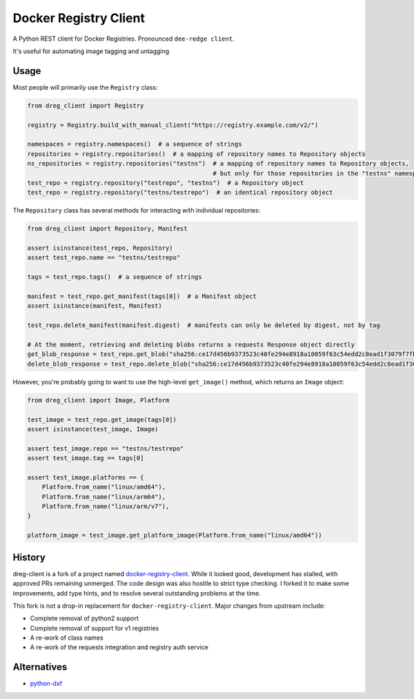 ======================
Docker Registry Client
======================

|ci| |pypi| |license|

A Python REST client for Docker Registries. Pronounced ``dee-redge client``.

It's useful for automating image tagging and untagging

.. |ci| image:: https://github.com/djmattyg007/dreg-client/workflows/CI/badge.svg?branch=main
   :target: https://github.com/djmattyg007/dreg-client/actions?query=branch%3Amain+workflow%3ACI
   :alt: Build status
.. |codecov| image:: https://codecov.io/gh/djmattyg007/dreg-client/branch/main/graph/badge.svg
   :target: https://codecov.io/gh/djmattyg007/dreg-client
   :alt: Code coverage
.. |pypi| image:: https://img.shields.io/pypi/v/dreg-client.svg
   :target: https://pypi.org/project/dreg-client
   :alt: Latest version released on PyPI
.. |license| image:: https://img.shields.io/pypi/l/dreg-client.svg
   :target: https://pypi.org/project/dreg-client
   :alt: Apache License 2.0

Usage
=====

Most people will primarily use the ``Registry`` class:

.. code-block:: python

    from dreg_client import Registry

    registry = Registry.build_with_manual_client("https://registry.example.com/v2/")

    namespaces = registry.namespaces()  # a sequence of strings
    repositories = registry.repositories()  # a mapping of repository names to Repository objects
    ns_repositories = registry.repositories("testns")  # a mapping of repository names to Repository objects,
                                                       # but only for those repositories in the "testns" namespace
    test_repo = registry.repository("testrepo", "testns")  # a Repository object
    test_repo = registry.repository("testns/testrepo")  # an identical repository object

The ``Repository`` class has several methods for interacting with individual repositories:

.. code-block:: python

    from dreg_client import Repository, Manifest

    assert isinstance(test_repo, Repository)
    assert test_repo.name == "testns/testrepo"

    tags = test_repo.tags()  # a sequence of strings

    manifest = test_repo.get_manifest(tags[0])  # a Manifest object
    assert isinstance(manifest, Manifest)

    test_repo.delete_manifest(manifest.digest)  # manifests can only be deleted by digest, not by tag

    # At the moment, retrieving and deleting blobs returns a requests Response object directly
    get_blob_response = test_repo.get_blob("sha256:ce17d456b9373523c40fe294e8918a10059f63c54edd2c8ead1f3079f7fbb22a")
    delete_blob_response = test_repo.delete_blob("sha256:ce17d456b9373523c40fe294e8918a10059f63c54edd2c8ead1f3079f7fbb22a")

However, you're probably going to want to use the high-level ``get_image()`` method, which returns an ``Image`` object:

.. code-block:: python

    from dreg_client import Image, Platform

    test_image = test_repo.get_image(tags[0])
    assert isinstance(test_image, Image)

    assert test_image.repo == "testns/testrepo"
    assert test_image.tag == tags[0]

    assert test_image.platforms == {
        Platform.from_name("linux/amd64"),
        Platform.from_name("linux/arm64"),
        Platform.from_name("linux/arm/v7"),
    }

    platform_image = test_image.get_platform_image(Platform.from_name("linux/amd64"))

History
=======

dreg-client is a fork of a project named `docker-registry-client <https://github.com/yodle/docker-registry-client>`_.
While it looked good, development has stalled, with approved PRs remaining unmerged. The code design was also hostile
to strict type checking. I forked it to make some improvements, add type hints, and to resolve several outstanding
problems at the time.

This fork is not a drop-in replacement for ``docker-registry-client``. Major changes from upstream include:

- Complete removal of python2 support
- Complete removal of support for v1 registries
- A re-work of class names
- A re-work of the requests integration and registry auth service

Alternatives
============

* `python-dxf <https://pypi.org/project/python-dxf>`_
